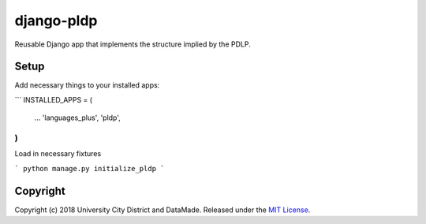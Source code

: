 django-pldp
===========

Reusable Django app that implements the structure implied by the PDLP.

Setup
-----

Add necessary things to your installed apps:

```
INSTALLED_APPS = (
    ...
    'languages_plus',
    'pldp',

)
```

Load in necessary fixtures

```
python manage.py initialize_pldp
```

Copyright
---------

Copyright (c) 2018 University City District and DataMade.
Released under the `MIT
License <https://github.com/datamade/django-councilmatic/blob/master/LICENSE>`__.
